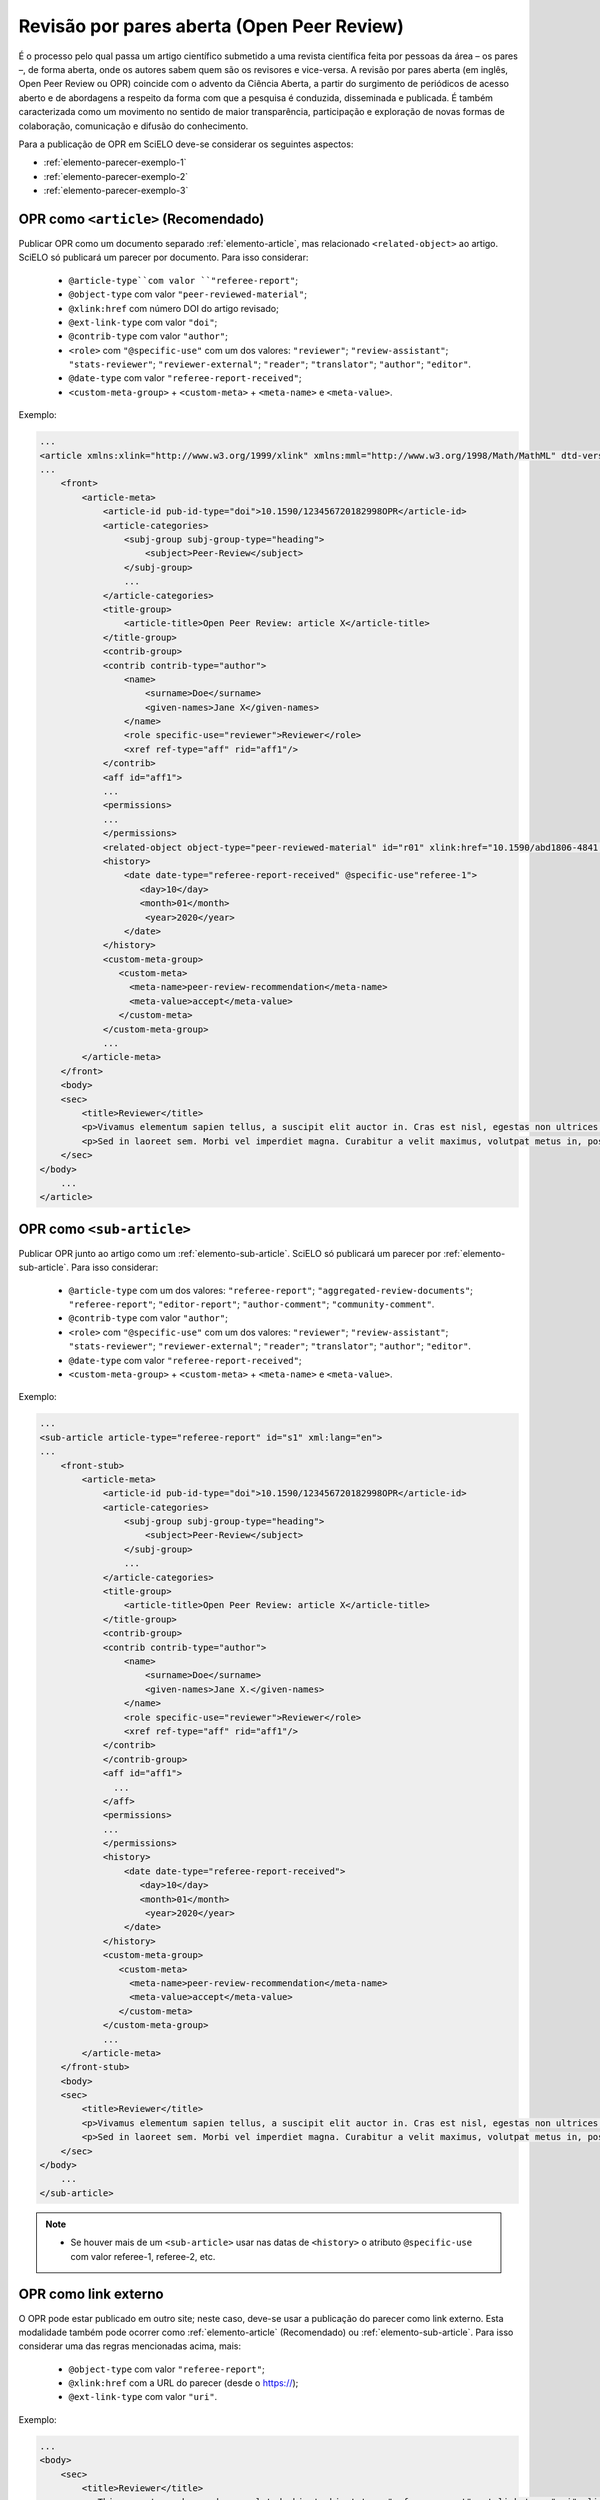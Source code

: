 ﻿.. _parecer-aberto:

Revisão por pares aberta (Open Peer Review)
============================================

É o processo pelo qual passa um artigo científico submetido a uma revista científica feita por pessoas da área – os pares –, de forma aberta, onde os autores sabem quem são os revisores e vice-versa. A revisão por pares aberta (em inglês, Open Peer Review ou OPR) coincide com o advento da Ciência Aberta, a partir do surgimento de periódicos de acesso aberto e de abordagens a respeito da forma com que a pesquisa é conduzida, disseminada e publicada. É também caracterizada como um movimento no sentido de maior transparência, participação e exploração de novas formas de colaboração, comunicação e difusão do conhecimento.

Para a publicação de OPR em SciELO deve-se considerar os seguintes aspectos:

* :ref:`elemento-parecer-exemplo-1`
* :ref:`elemento-parecer-exemplo-2`
* :ref:`elemento-parecer-exemplo-3`


.. _elemento-parecer-exemplo-1:

OPR como ``<article>`` (Recomendado)
------------------------------------

Publicar OPR como um documento separado :ref:`elemento-article`, mas relacionado ``<related-object>`` ao artigo. SciELO só publicará um parecer por documento. Para isso considerar:

 * ``@article-type``com valor ``"referee-report"``; 
 * ``@object-type`` com valor ``"peer-reviewed-material"``;
 * ``@xlink:href`` com número DOI do artigo revisado;
 * ``@ext-link-type`` com valor ``"doi"``;
 * ``@contrib-type`` com valor ``"author"``;
 * ``<role>`` com ``"@specific-use"`` com um dos valores: ``"reviewer"``; ``"review-assistant"``; ``"stats-reviewer"``; ``"reviewer-external"``; ``"reader"``; ``"translator"``; ``"author"``; ``"editor"``.
 * ``@date-type`` com valor ``"referee-report-received"``;
 * ``<custom-meta-group>`` + ``<custom-meta>`` + ``<meta-name>`` e ``<meta-value>``.


Exemplo:

.. code-block:: xml


    ...
    <article xmlns:xlink="http://www.w3.org/1999/xlink" xmlns:mml="http://www.w3.org/1998/Math/MathML" dtd-version="1.1" specific-use="sps-1.10" article-type="aggregated-review-documents" xml:lang="en">
    ...
        <front>
            <article-meta>
                <article-id pub-id-type="doi">10.1590/123456720182998OPR</article-id>
                <article-categories>
                    <subj-group subj-group-type="heading">
                        <subject>Peer-Review</subject>
                    </subj-group>
                    ...
                </article-categories>
                <title-group>
                    <article-title>Open Peer Review: article X</article-title>
                </title-group>
                <contrib-group>
                <contrib contrib-type="author">
                    <name>
                        <surname>Doe</surname>
                        <given-names>Jane X</given-names>
                    </name>
                    <role specific-use="reviewer">Reviewer</role>
                    <xref ref-type="aff" rid="aff1"/>
                </contrib>
                <aff id="aff1">
                ...
                <permissions>
                ...
                </permissions>
                <related-object object-type="peer-reviewed-material" id="r01" xlink:href="10.1590/abd1806-4841.20142998" ext-link-type="doi"/>
                <history>
                    <date date-type="referee-report-received" @specific-use"referee-1">
                       <day>10</day>
                       <month>01</month>
                        <year>2020</year>
                    </date>
                </history>
                <custom-meta-group>
                   <custom-meta>
                     <meta-name>peer-review-recommendation</meta-name>
                     <meta-value>accept</meta-value>
                   </custom-meta>
                </custom-meta-group>
                ...
            </article-meta>
        </front>
        <body>
        <sec>
            <title>Reviewer</title>
            <p>Vivamus elementum sapien tellus, a suscipit elit auctor in. Cras est nisl, egestas non ultrices ut, fringilla eu magna. Morbi ullamcorper et diam a elementum. Phasellus vitae diam eget arcu dignissim ultrices. Mauris tempor orci metus, a finibus augue viverra id. Phasellus vitae metus quis metus ultrices venenatis. Integer risus massa, sodales in luctus eget, facilisis at ante. Aliquam pulvinar elit venenatis libero auctor vestibulum.</p>
            <p>Sed in laoreet sem. Morbi vel imperdiet magna. Curabitur a velit maximus, volutpat metus in, posuere sem. Etiam eget lacus lorem. Nulla facilisi. Phasellus in mi urna. Donec finibus, erat non pharetra dignissim, arcu neque vestibulum enim, vel mollis orci nisl sit amet mauris. Nullam ac iaculis leo. Morbi lobortis arcu velit, at aliquet metus faucibus id.</p>
        </sec>
    </body>
        ...
    </article>

.. _elemento-parecer-exemplo-2:

OPR como ``<sub-article>``
---------------------------

Publicar OPR junto ao artigo como um :ref:`elemento-sub-article`. SciELO só publicará um parecer por :ref:`elemento-sub-article`. Para isso considerar:

 * ``@article-type`` com um dos valores: ``"referee-report"``; ``"aggregated-review-documents"``; ``"referee-report"``; ``"editor-report"``; ``"author-comment"``; ``"community-comment"``.
 * ``@contrib-type`` com valor ``"author"``;
 * ``<role>`` com ``"@specific-use"`` com um dos valores: ``"reviewer"``; ``"review-assistant"``; ``"stats-reviewer"``; ``"reviewer-external"``; ``"reader"``; ``"translator"``; ``"author"``; ``"editor"``.
 * ``@date-type`` com valor ``"referee-report-received"``;
 * ``<custom-meta-group>`` + ``<custom-meta>`` + ``<meta-name>`` e ``<meta-value>``.


Exemplo:

.. code-block:: xml


    ...
    <sub-article article-type="referee-report" id="s1" xml:lang="en">
    ...
        <front-stub>
            <article-meta>
                <article-id pub-id-type="doi">10.1590/123456720182998OPR</article-id>
                <article-categories>
                    <subj-group subj-group-type="heading">
                        <subject>Peer-Review</subject>
                    </subj-group>
                    ...
                </article-categories>
                <title-group>
                    <article-title>Open Peer Review: article X</article-title>
                </title-group>
                <contrib-group>
                <contrib contrib-type="author">
                    <name>
                        <surname>Doe</surname>
                        <given-names>Jane X.</given-names>
                    </name>
                    <role specific-use="reviewer">Reviewer</role>
                    <xref ref-type="aff" rid="aff1"/>
                </contrib>
                </contrib-group>
                <aff id="aff1">
                  ...
                </aff>
                <permissions>
                ...
                </permissions>
                <history>
                    <date date-type="referee-report-received">
                       <day>10</day>
                       <month>01</month>
                        <year>2020</year>
                    </date>
                </history>
                <custom-meta-group>
                   <custom-meta>
                     <meta-name>peer-review-recommendation</meta-name>
                     <meta-value>accept</meta-value>
                   </custom-meta>
                </custom-meta-group>
                ...
            </article-meta>
        </front-stub>
        <body>
        <sec>
            <title>Reviewer</title>
            <p>Vivamus elementum sapien tellus, a suscipit elit auctor in. Cras est nisl, egestas non ultrices ut, fringilla eu magna. Morbi ullamcorper et diam a elementum. Phasellus vitae diam eget arcu dignissim ultrices. Mauris tempor orci metus, a finibus augue viverra id. Phasellus vitae metus quis metus ultrices venenatis. Integer risus massa, sodales in luctus eget, facilisis at ante. Aliquam pulvinar elit venenatis libero auctor vestibulum.</p>
            <p>Sed in laoreet sem. Morbi vel imperdiet magna. Curabitur a velit maximus, volutpat metus in, posuere sem. Etiam eget lacus lorem. Nulla facilisi. Phasellus in mi urna. Donec finibus, erat non pharetra dignissim, arcu neque vestibulum enim, vel mollis orci nisl sit amet mauris. Nullam ac iaculis leo. Morbi lobortis arcu velit, at aliquet metus faucibus id.</p>
        </sec>
    </body>
        ...
    </sub-article>

.. note::
 * Se houver mais de um ``<sub-article>`` usar nas datas de ``<history>`` o atributo ``@specific-use`` com valor referee-1, referee-2, etc.


.. _elemento-parecer-exemplo-3:

OPR como link externo
----------------------

O OPR pode estar publicado em outro site; neste caso, deve-se usar a publicação do parecer como link externo. Esta modalidade também pode ocorrer como :ref:`elemento-article` (Recomendado) ou :ref:`elemento-sub-article`. Para isso considerar uma das regras mencionadas acima, mais:


 * ``@object-type`` com valor ``"referee-report"``;
 * ``@xlink:href`` com a URL do parecer (desde o https://);
 * ``@ext-link-type`` com valor ``"uri"``.

Exemplo:

.. code-block:: xml


    ...
    <body>
        <sec>
            <title>Reviewer</title>
            <p>This report can be read on:<related-object object-type="referee-report" ext-link-type="uri" xlink:href="https://publons.com/publon/000000/#review-2020xxx">Publons</related-object>
            </p>
        </sec>
    </body>
     ...


.. note::
 * Quando o parecer não considerar autoria explicita utilizar ``"<anonymous/>"`` + ``"<role>"`` com atributo ``"@specific-use"`` com os valores: reviewer, reader, author ou editor. 
 * É obrigatório o uso de DOI próprio para publicação de parecer. 
 * Fonte: MENDES-DA-SILVA, (2019); SOUZA, (2017) e OLIVEIRA, (2018).

 